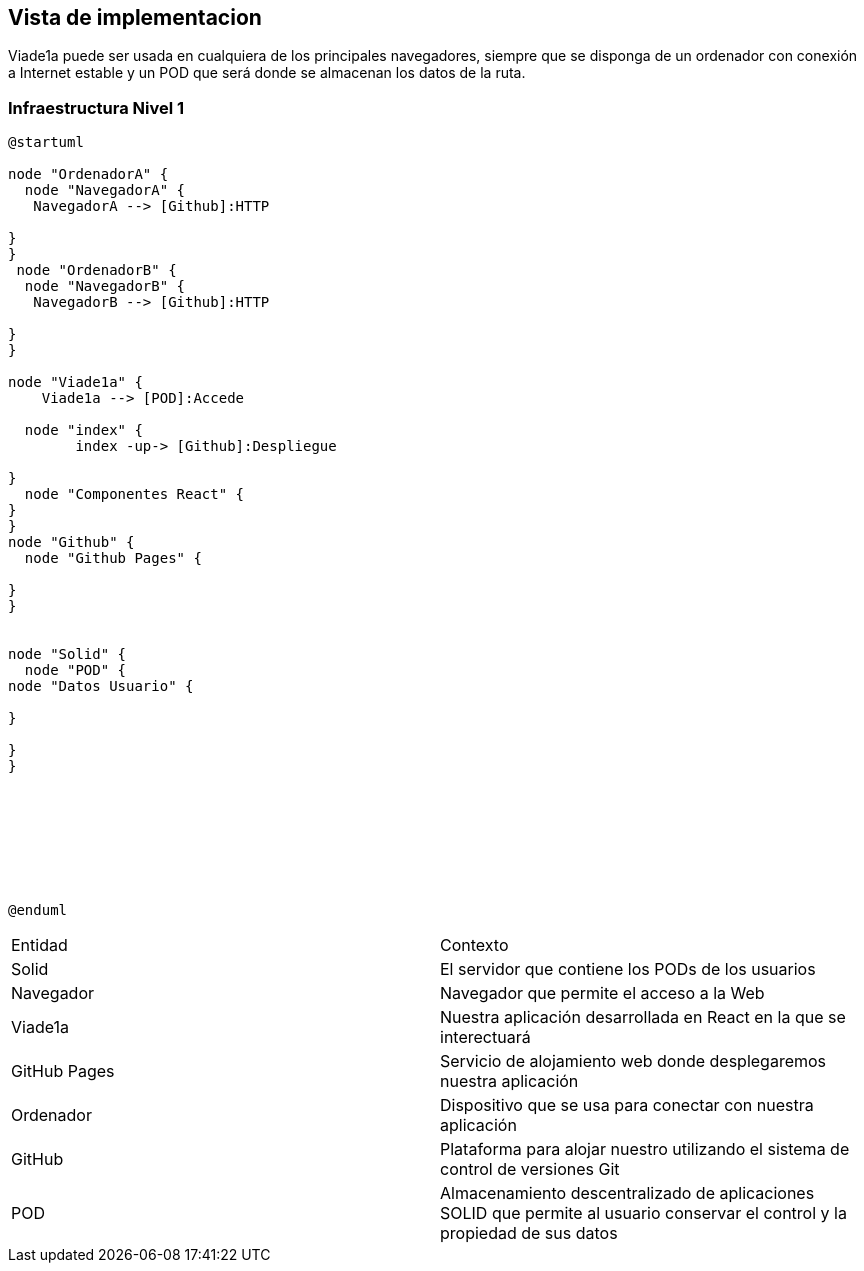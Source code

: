 [[section-deployment-view]]


== Vista de implementacion
Viade1a puede ser usada en cualquiera de los principales navegadores, siempre que se disponga de un ordenador con conexión a Internet estable y un POD que será donde se almacenan los datos de la ruta. 

=== Infraestructura Nivel 1
[plantuml,Infra,png]
----
@startuml

node "OrdenadorA" {
  node "NavegadorA" {
   NavegadorA --> [Github]:HTTP

}
}
 node "OrdenadorB" {
  node "NavegadorB" {
   NavegadorB --> [Github]:HTTP

}
}

node "Viade1a" {
    Viade1a --> [POD]:Accede

  node "index" {
        index -up-> [Github]:Despliegue

}
  node "Componentes React" {
}
}
node "Github" {
  node "Github Pages" {
 
}
}


node "Solid" {
  node "POD" {
node "Datos Usuario" {

}

}
}








@enduml
----
|===

|Entidad|Contexto
|Solid|El servidor que contiene los PODs de los usuarios
|Navegador|Navegador que permite el acceso a la Web
|Viade1a|Nuestra aplicación desarrollada en React en la que se interectuará
|GitHub Pages|Servicio de alojamiento web donde desplegaremos nuestra aplicación
|Ordenador|Dispositivo que se usa para conectar con nuestra aplicación
|GitHub|Plataforma para alojar nuestro utilizando el sistema de control de versiones Git
|POD|Almacenamiento descentralizado de aplicaciones SOLID que permite al usuario conservar el control y la propiedad de sus datos

|===
